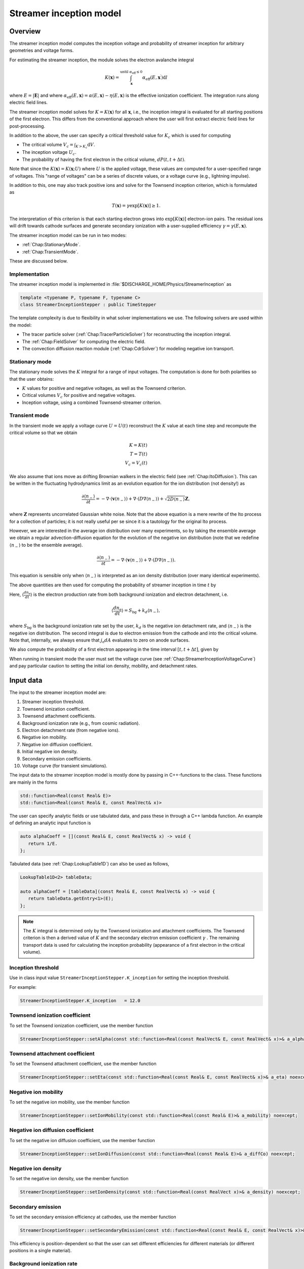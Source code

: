 .. _Chap:StreamerInceptionModel:

Streamer inception model
========================

Overview
--------

The streamer inception model computes the inception voltage and probability of streamer inception for arbitrary geometries and voltage forms.

For estimating the streamer inception, the module solves the electron avalanche integral

.. math::

   K\left(\mathbf{x}\right) = \int_{\mathbf{x}}^{\text{until }\alpha_{\text{eff}} \leq 0} \alpha_{\text{eff}}(E,\mathbf{x}^\prime)\text{d}l

where :math:`E = |\mathbf{E}|` and where :math:`\alpha_{\text{eff}}(E,\mathbf{x}) = \alpha(E,\mathbf{x}) - \eta(E,\mathbf{x})` is the effective ionization coefficient.
The integration runs along electric field lines.

The streamer inception model solves for :math:`K = K\left(\mathbf{x}\right)` for all :math:`\mathbf{x}`, i.e., the inception integral is evaluated for all starting positions of the first electron.
This differs from the conventional approach where the user will first extract electric field lines for post-processing.

In addition to the above, the user can specify a critical threshold value for :math:`K_c` which is used for computing

* The critical volume :math:`V_c = \int_{K>K_c} \textrm{d}V`.
* The inception voltage :math:`U_c`.
* The probability of having the first electron in the critical volume, :math:`dP(t,t+\Delta t)`.

Note that since the :math:`K\left(\mathbf{x}\right) = K(\mathbf{x}; U)` where :math:`U` is the applied voltage, these values are computed for a user-specified range of voltages. 
This "range of voltages" can be a series of discrete values, or a voltage curve (e.g., lightning impulse).

In addition to this, one may also track positive ions and solve for the Townsend inception criterion, which is formulated as

.. math::

   T\left(\mathbf{x}\right) = \gamma \exp\left[K\left(\mathbf{x}\right)\right] \geq 1.

The interpretation of this criterion is that each starting electron grows into :math:`\exp\left[K\left(\mathbf{x}\right)\right]` electron-ion pairs.
The residual ions will drift towards cathode surfaces and generate secondary ionization with a user-supplied efficiency :math:`\gamma=\gamma\left(E,\mathbf{x}\right)`.

The streamer inception model can be run in two modes:

* :ref:`Chap:StationaryMode`.
* :ref:`Chap:TransientMode`.

These are discussed below.

Implementation
______________

The streamer inception model is implemented in :file:`$DISCHARGE_HOME/Physics/StreamerInception` as

.. code-block:: c++

   template <typename P, typename F, typename C>
   class StreamerInceptionStepper : public TimeStepper

The template complexity is due to flexibility in what solver implementations we use.
The following solvers are used within the model:

* The tracer particle solver (:ref:`Chap:TracerParticleSolver`) for reconstructing the inception integral.
* The :ref:`Chap:FieldSolver` for computing the electric field.
* The convection diffusion reaction module (:ref:`Chap:CdrSolver`) for modeling negative ion transport. 

.. _Chap:StationaryMode:

Stationary mode
_______________

The stationary mode solves the :math:`K` integral for a range of input voltages.
The computation is done for both polarities so that the user obtains:

* :math:`K` values for positive and negative voltages, as well as the Townsend criterion.
* Critical volumes :math:`V_c` for positive and negative voltages.
* Inception voltage, using a combined Townsend-streamer criterion.

.. _Chap:TransientMode:

Transient mode
______________

In the transient mode we apply a voltage curve :math:`U = U(t)` reconstruct the :math:`K` value at each time step and recompute the critical volume so that we obtain

.. math::

   K = K(t) \\
   T = T(t) \\
   V_c = V_c(t)

We also assume that ions move as drifting Brownian walkers in the electric field (see :ref:`Chap:ItoDiffusion`).
This can be written in the fluctuating hydrodynamics limit as an evolution equation for the ion distribution (not density!) as

.. math::
   
   \frac{\partial \langle n_-\rangle}{\partial t} = -\nabla\cdot\left(\mathbf{v} \langle n_-\rangle\right) + \nabla\cdot\left(D\nabla \langle n_-\rangle\right) + \sqrt{2D\langle n_-\rangle}\mathbf{Z},

where :math:`\mathbf{Z}` represents uncorrelated Gaussian white noise.
Note that the above equation is a mere rewrite of the Ito process for a collection of particles; it is not really useful per se since it is a tautology for the original Ito process. 

However, we are interested in the average ion distribution over many experiments, so by taking the ensemble average we obtain a regular advection-diffusion equation for the evolution of the negative ion distribution (note that we redefine :math:`\langle n_-\rangle` to be the ensemble average).

.. math::
   
   \frac{\partial \langle n_-\rangle}{\partial t} = -\nabla\cdot\left(\mathbf{v} \langle n_-\rangle\right) + \nabla\cdot\left(D\nabla \langle n_-\rangle\right).

This equation is sensible only when :math:`\langle n_-\rangle` is interpreted as an ion density distribution (over many identical experiments). 

The above quantities are then used for computing the probability of streamer inception in time :math:`t` by

.. math::
   :label: StreamerInceptionProbability
	   
   P(t) = 1  - \exp\left[-\int_0^t\left(\int_{V_c(t^\prime)}\left\langle\frac{dn_{\text{e}}}{dt^\prime}\right\rangle\left(1-\frac{\eta}{\alpha}\right) \text{d}V + \int_{A_c(t^\prime)}\frac{j_e}{q_{\text{e}}}\left(1-\frac{\eta}{\alpha}\right) \text{d}A\right)\text{d}t^\prime\right].

Here, :math:`\left\langle\frac{d n_{\text{e}}}{dt}\right\rangle` is the electron production rate from both background ionization and electron detachment, i.e.

.. math::

   \left\langle\frac{d n_{\text{e}}}{dt}\right\rangle = S_{\text{bg}} + k_d \left\langle n_-\right\rangle,

where :math:`S_{\text{bg}}` is the background ionization rate set by the user, :math:`k_d` is the negative ion detachment rate, and :math:`\left\langle n_-\right\rangle` is the negative ion distribution.
The second integral is due to electron emission from the cathode and into the critical volume.
Note that, internally, we always ensure that :math:`j_{\text{e}} dA` evaluates to zero on anode surfaces.

We also compute the probability of a first electron appearing in the time interval :math:`[t, t+\Delta t]`, given by

.. math::
   :label: StreamerInceptionProbability2
   
   \Delta P(t, t+\Delta t) = \left[1-P(t)\right] \left(\int_{V_c(t^\prime)}\left\langle\frac{dn_{\text{e}}}{dt^\prime}\right\rangle\left(1-\frac{\eta}{\alpha}\right) \text{d}V + \int_{A_c(t^\prime)}\frac{j_e}{q_{\text{e}}}\left(1-\frac{\eta}{\alpha}\right) \text{d}A\right)\Delta t

When running in transient mode the user must set the voltage curve (see :ref:`Chap:StreamerInceptionVoltageCurve`) and pay particular caution to setting the initial ion density, mobility, and detachment rates.

.. _Chap:StreamerInceptionInputData:

Input data
----------

The input to the streamer inception model are:

#. Streamer inception threshold.
#. Townsend ionization coefficient.
#. Townsend attachment coefficients.
#. Background ionization rate (e.g., from cosmic radiation).
#. Electron detachment rate (from negative ions).
#. Negative ion mobility.
#. Negative ion diffusion coefficient.   
#. Initial negative ion density.
#. Secondary emission coefficients.
#. Voltage curve (for transient simulations).

The input data to the streamer inception model is mostly done by passing in C++-functions to the class.
These functions are mainly in the forms

.. code-block:: c++

   std::function<Real(const Real& E)>
   std::function<Real(const Real& E, const RealVect& x)>

The user can specify analytic fields or use tabulated data, and pass these in through a C++ lambda function.
An example of defining an analytic input function is

.. code-block:: c++

   auto alphaCoeff = [](const Real& E, const RealVect& x) -> void {
      return 1/E.
   };

Tabulated data (see :ref:`Chap:LookupTable1D`) can also be used as follows,

.. code-block:: c++
		
   LookupTable1D<2> tableData;
   
   auto alphaCoeff = [tableData](const Real& E, const RealVect& x) -> void {
      return tableData.getEntry<1>(E);
   };

.. note::

   The :math:`K` integral is determined only by the Townsend ionization and attachment coefficients.
   The Townsend criterion is then a derived value of :math:`K` and the secondary electron emission coefficient :math:`\gamma` .
   The remaining transport data is used for calculating the inception probability (appearance of a first electron in the critical volume). 
   

Inception threshold
___________________

Use in class input value ``StreamerInceptionStepper.K_inception`` for setting the inception threshold.

For example:

.. code-block:: text

   StreamerInceptionStepper.K_inception   = 12.0

Townsend ionization coefficient
_______________________________

To set the Townsend ionization coefficient, use the member function

.. code-block:: c++

   StreamerInceptionStepper::setAlpha(const std::function<Real(const RealVect& E, const RealVect& x)>& a_alpha) noexcept;


Townsend attachment coefficient
_______________________________

To set the Townsend attachment coefficient, use the member function

.. code-block:: c++

   StreamerInceptionStepper::setEta(const std::function<Real(const Real& E, const RealVect& x)>& a_eta) noexcept;
   

Negative ion mobility
_____________________

To set the negative ion mobility, use the member function

.. code-block:: c++

   StreamerInceptionStepper::setIonMobility(const std::function<Real(const Real& E)>& a_mobility) noexcept;
   

Negative ion diffusion coefficient
__________________________________

To set the negative ion diffusion coefficient, use the member function

.. code-block:: c++

   StreamerInceptionStepper::setIonDiffusion(const std::function<Real(const Real& E)>& a_diffCo) noexcept;   


Negative ion density
____________________

To set the negative ion density, use the member function

.. code-block:: c++

   StreamerInceptionStepper::setIonDensity(const std::function<Real(const RealVect x)>& a_density) noexcept;

Secondary emission
__________________

To set the secondary emission efficiency at cathodes, use the member function

.. code-block:: c++

   StreamerInceptionStepper::setSecondaryEmission(const std::function<Real(const Real& E, const RealVect& x)>& a_coeff) noexcept;

This efficiency is position-dependent so that the user can set different efficiencies for different materials (or different positions in a single material).

   
Background ionization rate
__________________________

The background ionization rate describes the appearance of a first electron from a background contribution, e.g. through cosmic radiation, decay of radioactive isotopes, etc.

To set the background ionization rate, use the member function

.. code-block:: c++

   StreamerInceptionStepper::setBackgroundRate(const std::function<Real(const Real& E, const RealVect& x)>& a_backgroundRate) noexcept;

Detachment rate
_______________

The detachment rate from negative describes the apperance of electrons through the equation

.. math::

   \left\langle\frac{dn_{\text{e}}}{dt}\right\rangle = k_d \left\langle n_-\right\rangle

where :math:`\left\langle n_-\right\rangle` is the negative ion density in units of :math:`m^{-3}` (or strictly speaking the negative ion probability density). 
This is used when calculating the inception probability, and the user sets the detachment rate :math:`k_d` through

.. code-block:: c++
		
   StreamerInceptionStepper::setDetachmentRate(const std::function<Real(const Real& E, const RealVect& x)>& a_backgroundRate) noexcept;

Field emission
______________

To set the field emission current, use the function

.. code-block:: c++

   StreamerInceptionStepper::setFieldEmission(const std::function<Real(const Real& E, const RealVect& x)>& a_currentDensity) noexcept;

This will set a field-dependent emission rate from cathodes given by the input function.
Note that, under the hood, the function indicates a general cathode emission current which can be the sum of several contributions (field emission, photoelectric effect etc.).

.. important::

   The input function should provide the surface current density :math:`j_e` (in units of :math:`\text{C}\cdot\text{m}^{-2}\cdot \text{s}^{-1}`).

Input voltages
______________

By default, the model will always read voltage levels from the input script.
These are in the format

.. code-block:: text

   StreamerInceptionStepper.voltage_lo    = 1.0   # Low voltage multiplier
   StreamerInceptionStepper.voltage_hi    = 10.0  # Highest voltage multiplier
   StreamerInceptionStepper.voltage_steps = 3     # Number of voltage steps



.. _Chap:StreamerInceptionVoltageCurve:

Voltage curve
_____________

To set the voltage curve, use the member function

.. code-block:: c++

   StreamerInceptionSteppersetVoltageCurve(const std::function<Real(const Real& time)>& a_voltageCurve) noexcept;

This is relevant only when running a transient simulation. 

Algorithms
----------

The streamer inception model uses a combination of electrostatic field solves, Particle-In-Cell, and fluid advection for resolving the necessary dynamics.
The various algorithms involved are discussed below.

Field solve
___________

Since the background field scales linearly with applied voltage, we require only a single field solve at the beginning of the simulation.
This field solve is done with an applied voltage of :math:`U = 1\,\text{V}` and the electric field is then simply later scaled by the actual voltage.

Inception integral
__________________

We use a Particle-In-Cell method for computing the inception integral :math:`K\left(\mathbf{x}\right)` for an arbitrary electron starting position.
All grid cells where :math:`\alpha_{\textrm{eff}} > 0` are seeded with one particle on the cell centroid and the particles are then tracked through the grid.
The particles move a user-specified distance along field lines :math:`\mathbf{E}` and the particle weights are updated using first or second order integration.
If a particle leaves through a boundary (EB or domain boundary), or enters a region :math:`\alpha_{\text{eff}} \leq 0`, the integration is stopped.
Once the particle integration halts, we rewind the particles back to their starting position and deposit their weight on the mesh, which provides us with :math:`K = K\left(\mathbf{x}\right)`.

Euler
^^^^^

For the Euler rule the particle weight for a particle :math:`p` the update rule is

.. math::

   \mathbf{x}_p^{k+1} = \mathbf{x}_p^k - \mathbf{\hat{E}}\left(\mathbf{x}_p^k\right)\Delta x
   
   w_p^{k+1} = w_p^k + \alpha_{\text{eff}}\left(\left|\mathbf{E}\left(\mathbf{x}_p^k\right)\right|,\mathbf{x}_p^k\right)\Delta x,

where :math:`\Delta x` is a user-specified integration length.

Trapezoidal
^^^^^^^^^^^

With the trapezoidal rule the update is first

.. math::

   \mathbf{x}_p^\prime = \mathbf{x}_p^k - \mathbf{\hat{E}}\left(\mathbf{x}_p^k\right)\Delta x

followed by


.. math::

      \mathbf{x}_p^{k+1} = \mathbf{x}_p^k + \frac{\Delta x}{2}\left[\mathbf{\hat{E}}\left(\mathbf{x}_p^k\right) + \mathbf{\hat{E}}\left(\mathbf{x}_p^\prime\right)\right].

      w_p^{k+1} = w_p^k + \frac{\Delta x}{2}\left[\alpha_{\text{eff}}\left(\left|\mathbf{E}\left(\mathbf{x}_p^k\right)\right|,\mathbf{x}_p^k\right) + \alpha_{\text{eff}}\left(\left|\mathbf{E}\left(\mathbf{x}_p^\prime\right)\right|,\mathbf{x}_p^\prime\right)\right]

.. note::

   When tracking positive ions for evaluation of the Townsend criterion, the same algorithms are used.
   The exception is that the positive ions are simply tracked along field lines until they strike a cathode, so that there is no integration with respect to :math:`\alpha_{\text{eff}}`.


Critical volume
_______________

The critical volume is computed as

.. math::

   V_c = \int_{K\left(\mathbf{x}\right) > K \cup \gamma\exp\left[K\left(\mathbf{x}\right)\right] \ge 1} \text{d}V.

Note that the critical volume is both voltage and polarity dependent.

Critical surface
________________

The critical surface is computed as

.. math::

   A_c = \int_{K\left(\mathbf{x}\right) > K \cup \gamma\exp\left[K\left(\mathbf{x}\right)\right] \ge 1} \text{d}A.

Note that the critical surface is both voltage and polarity dependent, and is non-zero only on cathode surfaces.

Inception voltage
_________________

Arbitrary starting electron
^^^^^^^^^^^^^^^^^^^^^^^^^^^

The inception voltage for starting a critical avalanche can be computed in the stationary solver mode.
In this case we compute :math:`K\left(\mathbf{x}; U\right)` for a range of voltages :math:`U \in U_1, U_2, \ldots`.

If two values of the :math:`K` integral bracket :math:`K_c`, i.e.

.. math::

   K_a = K\left(\mathbf{x}; U_a\right) \leq K_c

   K_b = K\left(\mathbf{x}; U_b\right) \geq K_c

then we can estimate the inception voltage for a starting electron at position :math:`\mathbf{x}` through linear interpolation as

.. math::

   U_{\text{inc, streamer}}\left(\mathbf{x}\right) = U_a + \frac{K_c - K_a}{K_b - K_a}\left(U_b - U_a\right)

A similar method is used for the Townsend criterion, using e.g. :math:`T\left(\mathbf{x}; U\right) = \gamma\exp\left[K\left(\mathbf{x}; U\right)\right]`, then if


.. math::
   
   T_a = T\left(\mathbf{x}; U_a\right) \leq 1

   T_b = T\left(\mathbf{x}; U_b\right) \ge 1

then we can estimate the inception voltage for a starting electron at position :math:`\mathbf{x}` through linear interpolation as

.. math::

   U_{\text{inc, Townsend}}\left(\mathbf{x}\right) = U_a + \frac{1 - T_a}{T_b - T_a}\left(U_b - U_a\right)

The inception voltage for position :math:`\mathbf{x}` is then

.. math::

   U_{\text{inc}} = \min\left[U_{\text{inc, streamer}}\left(\mathbf{x}\right), U_{\text{inc, Townsend}}\left(\mathbf{x}\right)\right]
   

Minimum inception voltage
^^^^^^^^^^^^^^^^^^^^^^^^^

The minium inception voltage is the minimum voltage required for starting a critical avalanche (or Townsend process) for an arbitrary starting electron.
From the above, this is simply

.. math::

   U_{\text{inc}}^{\text{min}} = \min_{\forall \mathbf{x}} \left[U_{\text{inc}}\left(\mathbf{x}\right)\right].

From the above we also determine

.. math::

   \mathbf{x}_{\text{inc}}^{\text{min}} \leftarrow \mathbf{x}\text{ that minimizes } U_{\text{inc}}\left(\mathbf{x}\right) \forall \mathbf{x},

which is the position of the first electron that enables a critical avalanche at the minimum inception voltage.

.. note::

   The minimum inception voltage is the minimum voltage required for starting a critical avalanche.
   However, as :math:`U \rightarrow U_{\text{inc}}^{\text{min}}` we also have :math:`V_c \rightarrow 0`, requires the a starting electron *precisely* in :math:`\mathbf{x}_{\text{inc}}^{\text{min}}`.

Inception probability
_____________________

The inception probability is given by :eq:`StreamerInceptionProbability` and is computed using straightforward numerical quadrature:

.. math::

   \int_{V_c}\left\langle\frac{dn_{\text{e}}}{dt}\right\rangle\left(1-\frac{\eta}{\alpha}\right) \text{d}V \approx \sum_{\mathbf{i}\in K_\mathbf{i} > K_c} \left(\left\langle\frac{dn_{\text{e}}}{dt}\right\rangle\right)_{\mathbf{i}}\left(1 - \frac{\eta_{\mathbf{i}}}{\alpha_{\mathbf{i}}}\right)\kappa_{\mathbf{i}}\Delta V_{\mathbf{i}},

and similarly for the surface integral.

.. important::

   The integration runs over *valid cells*, i.e. grid cells that are not covered by a finer grid.

Advection algorithm
___________________

The advection algorithm for the negative ion distribution follows the time stepping algorithms described in the advection-diffusion model, see :ref:`Chap:AdvectionDiffusionModel`.


Simulation control
------------------

Here, we discuss simulation controls that are available for the streamer inception model.
These all appear in the form ``StreamerInceptionStepper.<option>``.

verbosity
_________

The ``verbosity`` input option controls the model chattiness (to the ``pout.*`` files).
Usually we have

.. code-block:: text

   StreamerInceptionStepper.verbosity = -1

mode
____

The mode flag switches between stationary and transient solves.
Accepted values are ``stationary`` and ``transient``, e.g.,

.. code-block:: text

   StreamerInceptionStepper.mode = stationary

.. important::

   When running in stationary mode, set ``Driver.max_steps=0``. 


inception_alg
_____________

Controls the streamer inception algorithm (for computing the :math:`K` integral).
This should be specified in the form

.. code-block:: text

   StreamerInceptionStepper.inception_alg = <algorithm> <mode> <value>

These indicate the following:

* ``<algorithm>`` indicates the integration algorithm.
  Currently supported is ``trapz`` (trapezoidal rule) and ``euler``.

* ``mode`` indicates the integration step size selection.
  This can be the following:
  
  * ``fixed`` for a spatially fixed step size.
  * ``dx`` for step sizes relative to the grid resolution :math:`\Delta x`.
  * ``alpha`` For setting the step size relative to the avalanche length :math:`1/\alpha`.and mode is either ``fixed`` or ``dx``.

  Normally, ``alpha`` will yield the best integration results since the step size is adaptively selected, taking large steps where :math:`\alpha` is small and smaller steps where :math:`\alpha` is large.

* ``value`` indicates a step size, and has a different interpretation for the various modes.
  * If using ``fixed`` integration, ``value`` indicates the physical length of the step size.
  * If using ``dx`` integration,  ``value`` indicates the step size relative to the grid cell resolution.
  * If using ``alpha`` integration, ``value`` indicates the step size relative to the avalanche length :math:`1/\alpha`.

For example, the following will set an Euler integration with an adaptive step size:

.. code-block:: text

   StreamerInceptionStepper.inception_alg = euler alpha 0.5

   
full_integration
________________

Normally, it will not necessary to integrate the particles beyond :math:`w > K_c` since this already implies inception.
The flag ``full_integration`` can be used to turn on/off integration beyond :math:`K_c`.
If the flag is set to false, the particle integration routine will terminate once a particle weight reaches :math:`K_c`.
If the flag is set to true, the particle integration routine will proceed until the particles leave the domain or ionization volumes. 

.. tip::

   Setting ``full_integration`` to false can lead to large computational savings when the ionization volumes are large.


output_file
___________

Controls the overall report file for stationary and transient solves.
The user specifies a filename for a file which will be created (in the same directory as the application is running), containing a summary of the most important simulation output variables.

.. warning::

   Running a new simulation will overwrite the specified ``output_file``. 

For example:

.. code-block:: text

   StreamerInceptionStepper.output_file = report.txt

K_inception
___________

Controls the critical value of the :math:`K` integral.
E.g.,

.. code-block:: text

   StreamerInceptionStepper.K_inception = 12

eval_townsend
_____________

Controls whether or not the Townsend criterion is also evaluated.

E.g.,

.. code-block:: text

   StreamerInceptionStepper.eval_townsend = true

Will turn on the Townsend criterion. 

plt_vars
________

Controls plot variables that will be written to HDF5 outputs in the :file:`plt` folder. 
Valid options are

* ``K``        - Inception integral
* ``Uinc``     - Inception voltage
* ``bg_rate``  - Background ionization rate
* ``emission`` - Field emission
* ``alpha``    - Effective ionization coefficient
* ``eta``      - Eta coefficient  
* ``poisson``  - Poisson solver
* ``tracer``   - Tracer particle solver
* ``ions``     - Ion solver
* ``townsend`` - Townsend criterion

For example:

.. code-block:: text

   StreamerInceptionStepper.plt_vars = K Uinc bg_rate emission ions

For stationary mode
____________________

For the stationary mode the following input flags are required:

* ``voltage_lo`` Lowest simulated voltage. 
* ``voltage_hi`` High simulated voltage. 
* ``voltage_steps`` Extra voltage steps between ``voltage_lo`` and ``voltage_hi``.

These voltages levels are used when running a stationary solve.   
For example:

.. code-block:: text

   StreamerInceptionStepper.voltage_lo    = 10E3
   StreamerInceptionStepper.voltage_hi    = 30E3
   StreamerInceptionStepper.voltage_steps = 5

For transient mode
__________________

For the transient mode the following input options must be set:

* ``ion_transport`` For turning on/off ion transport.
* ``transport_alg`` For controlling the transport algorithm.
  Valid options are ``euler``, ``heun``, or ``imex`` (for semi-implicit with corner transport upwind).
* ``cfl`` Which controls the ion advection time step.
* ``min_dt`` For setting the minimum time step used.
* ``max_dt`` For setting the maximum time step used.

For example,

.. code-block:: text
		
   StreamerInceptionStepper.ion_transport = true 
   StreamerInceptionStepper.transport_alg = imex  
   StreamerInceptionStepper.cfl           = 0.8  
   StreamerInceptionStepper.min_dt        = 0.0  
   StreamerInceptionStepper.max_dt        = 1E99 

.. warning::

   The ``ctu`` option exists because the default advection solver for the streamer inception model is the corner transport upwind solver (see :ref:`Chap:CdrCTU`).
   Ensure that ``CdrCTU.use_ctu = true`` if using ``StreamerInceptionStepper.transport_alg = ctu`` algorithm and set ``CdrCTU.use_ctu = false`` otherwise.

  
Caveats
_______

The model is intended to be used with a nearest-grid-point deposition scheme (which is also volume-weighted).
When running the model, ensure that the :ref:`Chap:TracerParticleSolver` flag is set as follows:

.. code-block:: text

   TracerParticleSolver.deposition   = ngp    

Adaptive mesh refinement
------------------------

The streamer inception model runs its own mesh refinement routine, which refines the mesh if

.. math::

   \alpha_{\text{eff}}\left(\left|\mathbf{E}\right|, \mathbf{x}\right)\Delta x > \lambda,

where :math:`\lambda` is a user-specified refinement criterion.

This is implemented in a class

.. code-block:: c++

   class StreamerInceptionTagger : public CellTagger

and is automatically included in simulations when setting up the application through the Python setup tools (see :ref:`Chap:StreamerInceptionSetup`).
The user can control refinement buffers and criterion through the following input options:

* ``StreamerInceptionTagger.buffer`` Adds a buffer region around tagged cells.
* ``StreamerInceptionTagger.max_voltage`` Maximum voltage that will be simulated.
* ``StreamerInceptionTagger.ref_alpha`` Sets the refinement criterion :math:`\lambda` as above.

For example:

.. code-block:: text
		
   StreamerInceptionTagger.buffer      = 4  
   StreamerInceptionTagger.max_voltage = 30E3
   StreamerInceptionTagger.ref_alpha   = 2.0

.. _Chap:StreamerInceptionSetup:

Setting up a new problem
------------------------

To set up a new problem, using the Python setup tools in :file:`$DISCHARGE_HOME/Physics/StreamerInception` is the simplest way.
To see available setup options, run

.. code-block:: text

   python3 setup.py --help

For example, to set up a new problem in :file:`$DISCHARGE_HOME/MyApplications/MyStreamerInception` for a cylinder geometry, run

.. code-block:: text

   python3 setup.py -base_dir=MyApplications -app_name=MyStreamerInception -geometry=Cylinder

This will set up a new problem in a cylinder geometry (defined in :file:`Geometries/Cylinder`).
The main file is named :file:`program.cpp`` and contains default implementations for the required input data (see :ref:`Chap:StreamerInceptionInputData`).


Example programs
----------------

Example programs that use the streamer inception model are given in

High-voltage vessel
___________________

* :file:`$DISCHARGE_HOME/Exec/Examples/StreamerInception/Vessel`.
  This program is set up in 2D (stationary) and 3D (transient) for streamer inception in atmospheric air.
  The input data is computed using BOLSIG+.

Electrode with surface roughness
________________________________

* :file:`$DISCHARGE_HOME/Exec/Examples/StreamerInception/ElectrodeRoughness`.
  This program is set up in 2D (stationary) and 3D (transient) for streamer inception on an irregular electrode surface. 
  We use SF6 transport data as input data, computed using BOLSIG+.

Electrode with surface roughness
________________________________

* :file:`$DISCHARGE_HOME/Exec/Examples/StreamerInception/ElectrodeRoughness`.
  This program is set up in 2D and 3D (stationary) mode, and includes the influence of the Townsend criterion.
